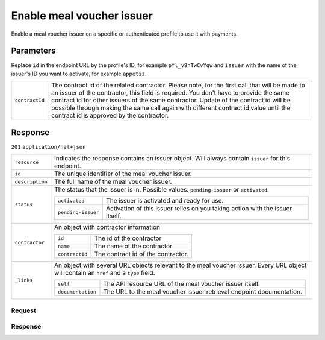 Enable meal voucher issuer
==========================
.. api-name:: Profiles API
   :version: 2

.. endpoint::
   :method: POST
   :url: https://api.mollie.com/v2/profiles/*id*/methods/mealvoucher/issuers/*issuer*

.. authentication::
   :api_keys: false
   :oauth: true
   :organization_access_tokens: true

.. endpoint::
   :method: POST
   :url: https://api.mollie.com/v2/profiles/me/methods/mealvoucher/issuers/*issuer*

.. authentication::
   :api_keys: true
   :oauth: false
   :organization_access_tokens: false

Enable a meal voucher issuer on a specific or authenticated profile to use it with payments.

Parameters
----------
Replace ``id`` in the endpoint URL by the profile's ID, for example ``pfl_v9hTwCvYqw`` and ``issuer`` with the name of
the issuer's ID you want to activate, for example ``appetiz``.

.. list-table::
   :widths: auto

   * - ``contractId``

       .. type:: string
          :required: false

     - The contract id of the related contractor. Please note, for the first call that will be made to an issuer of the
       contractor, this field is required. You don't have to provide the same contract id for other issuers of the same contractor.
       Update of the contract id will be possible through making the same call again with different contract id value until the contract id is approved by the contractor.

Response
--------
``201`` ``application/hal+json``

..  list-table::
    :widths: auto

    * - ``resource``

        .. type:: string

      - Indicates the response contains an issuer object. Will always contain ``issuer`` for this endpoint.

    * - ``id``

        .. type:: string

      - The unique identifier of the meal voucher issuer.

    * - ``description``

        .. type:: string

      - The full name of the meal voucher issuer.

    * - ``status``

        .. type:: string

      - The status that the issuer is in. Possible values: ``pending-issuer`` or ``activated``.

        .. list-table::
           :widths: auto

           * - ``activated``

               .. type:: string

             - The issuer is activated and ready for use.

           * - ``pending-issuer``

               .. type:: string

             - Activation of this issuer relies on you taking action with the issuer itself.

    * - ``contractor``

        .. type:: object

      - An object with contractor information

        .. list-table::
           :widths: auto

           * - ``id``

               .. type:: string

             - The id of the contractor

           * - ``name``

               .. type:: string

             - The name of the contractor

           * - ``contractId``

               .. type:: string

             - The contract id of the contractor.

    * - ``_links``

        .. type:: object

      - An object with several URL objects relevant to the meal voucher issuer. Every URL object will contain an ``href`` and
        a ``type`` field.

        .. list-table::
           :widths: auto

           * - ``self``

               .. type:: URL object

             - The API resource URL of the meal voucher issuer itself.

           * - ``documentation``

               .. type:: URL object

             - The URL to the meal voucher issuer retrieval endpoint documentation.

Request
^^^^^^^
.. code-block-selector::
  .. code-block:: bash
      :linenos:

      curl -X POST https://api.mollie.com/v2/profiles/pfl_v9hTwCvYqw/methods/mealvoucher/issuers/cadeaupass \
           -H "Authorization: Bearer access_Wwvu7egPcJLLJ9Kb7J632x8wJ2zMeJ" \
           -H "Content-Type: application/json" \
           --data-raw '{ "contractId": "abc123" }'

Response
^^^^^^^^
.. code-block:: http
   :linenos:

   HTTP/1.1 201 Created
   Content-Type: application/hal+json; charset=utf-8

    {
        "resource": "issuer",
        "id": "cadeaupass",
        "description": "Sodexo Cadeau Pass",
        "status": "pending-issuer",
        "contractor": {
            "id": "SodexoBelgique",
            "name": "Sodexo Belgium",
            "contractId": "abc123"
        },
        "image": {
            "size1x": "https://www.mollie.com/external/icons/meal-voucher-issuers/cadeaupass.png",
            "size2x": "https://www.mollie.com/external/icons/meal-voucher-issuers/cadeaupass%402x.png",
            "svg": "https://www.mollie.com/external/icons/meal-voucher-issuers/cadeaupass.svg"
        },
        "_links": {
            "self": {
                "href": "https://api.mollie.com/v2/issuers/cadeaupass",
                "type": "application/hal+json"
            },
            "documentation": {
                "href": "https://docs.mollie.com/reference/v2/profiles-api/enable-meal-voucher-issuer",
                "type": "text/html"
            }
        }
    }
